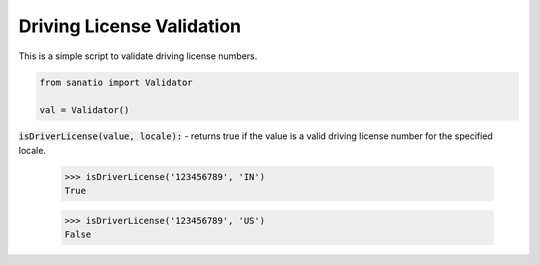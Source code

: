 Driving License Validation
==========================

This is a simple script to validate driving license numbers. 

.. code:: python
    
    from sanatio import Validator

    val = Validator()

:code:`isDriverLicense(value, locale):` - returns true if the value is a valid driving license number for the specified locale.

    >>> isDriverLicense('123456789', 'IN')
    True

    >>> isDriverLicense('123456789', 'US')
    False
